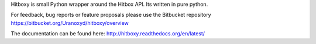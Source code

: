 Hitboxy is small Python wrapper around the Hitbox API. Its written in pure python.

For feedback, bug reports or feature proposals please use the Bitbucket repository https://bitbucket.org/Uranoxyd/hitboxy/overview

The documentation can be found here: http://hitboxy.readthedocs.org/en/latest/

